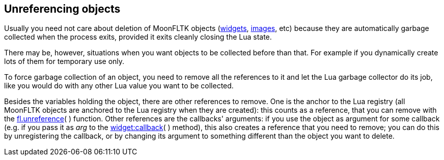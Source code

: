 
[[unreference]]
== Unreferencing objects

Usually you need not care about deletion of MoonFLTK objects
(<<widgets, widgets>>, <<images, images>>, etc)
because they are automatically garbage collected when the process exits,
provided it exits cleanly closing the Lua state.
 
There may be, however, situations when you want objects to be collected
before than that. For example if you dynamically create lots of them for
temporary use only.

To force garbage collection of an object, you need to remove all the
references to it and let the Lua garbage collector do its job, like
you would do with any other Lua value you want to be collected.

Besides the variables holding the object, there are other references to remove.
One is the anchor to the Lua registry (all MoonFLTK objects are anchored to the
Lua registry when they are created): this counts as a reference, that you can 
remove with the <<fl.unreference, fl.unreference>>( ) function. 
Other references are the callbacks' arguments:
if you use the object as argument for some callback (e.g. if you pass it
as _arg_ to the <<widget:callback, widget:callback>>( ) method), this also
creates a reference that you need to remove; you can do this by unregistering
the callback, or by changing its argument to something different than the
object you want to delete.


